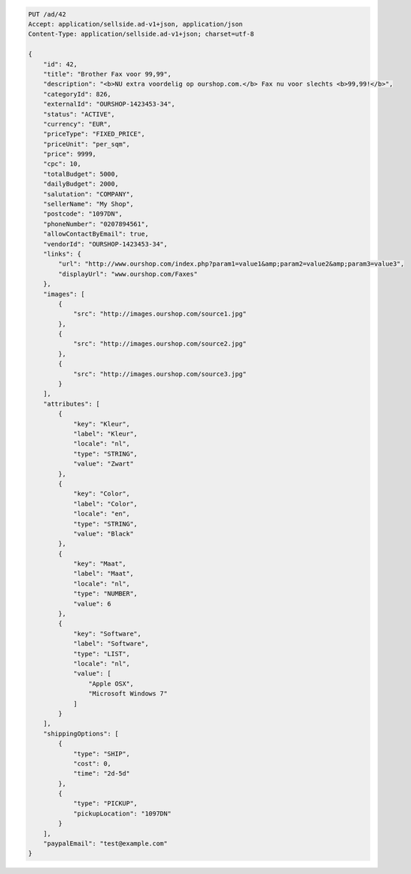 .. code-block:: javascript

    PUT /ad/42
    Accept: application/sellside.ad-v1+json, application/json
    Content-Type: application/sellside.ad-v1+json; charset=utf-8

    {
        "id": 42,
        "title": "Brother Fax voor 99,99",
        "description": "<b>NU extra voordelig op ourshop.com.</b> Fax nu voor slechts <b>99,99!</b>",
        "categoryId": 826,
        "externalId": "OURSHOP-1423453-34",
        "status": "ACTIVE",
        "currency": "EUR",
        "priceType": "FIXED_PRICE",
        "priceUnit": "per_sqm",
        "price": 9999,
        "cpc": 10,
        "totalBudget": 5000,
        "dailyBudget": 2000,
        "salutation": "COMPANY",
        "sellerName": "My Shop",
        "postcode": "1097DN",
        "phoneNumber": "0207894561",
        "allowContactByEmail": true,
        "vendorId": "OURSHOP-1423453-34",
        "links": {
            "url": "http://www.ourshop.com/index.php?param1=value1&amp;param2=value2&amp;param3=value3",
            "displayUrl": "www.ourshop.com/Faxes"
        },
        "images": [
            {
                "src": "http://images.ourshop.com/source1.jpg"
            },
            {
                "src": "http://images.ourshop.com/source2.jpg"
            },
            {
                "src": "http://images.ourshop.com/source3.jpg"
            }
        ],
        "attributes": [
            {
                "key": "Kleur",
                "label": "Kleur",
                "locale": "nl",
                "type": "STRING",
                "value": "Zwart"
            },
            {
                "key": "Color",
                "label": "Color",
                "locale": "en",
                "type": "STRING",
                "value": "Black"
            },
            {
                "key": "Maat",
                "label": "Maat",
                "locale": "nl",
                "type": "NUMBER",
                "value": 6
            },
            {
                "key": "Software",
                "label": "Software",
                "type": "LIST",
                "locale": "nl",
                "value": [
                    "Apple OSX",
                    "Microsoft Windows 7"
                ]
            }
        ],
        "shippingOptions": [
            {
                "type": "SHIP",
                "cost": 0,
                "time": "2d-5d"
            },
            {
                "type": "PICKUP",
                "pickupLocation": "1097DN"
            }
        ],
        "paypalEmail": "test@example.com"
    }